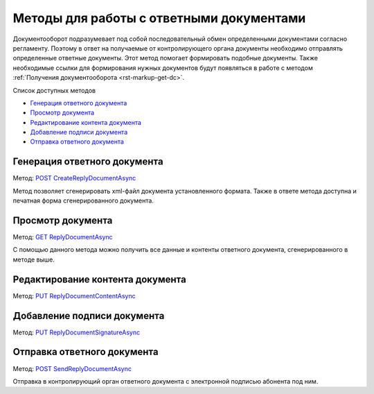 .. _`POST CreateReplyDocumentAsync`: http://extern-api.testkontur.ru/swagger/ui/index#/Docflows/DocflowReplyDocument_CreateReplyDocumentAsync
.. _`GET ReplyDocumentAsync`: http://extern-api.testkontur.ru/swagger/ui/index#/Docflows/DocflowReplyDocument_GetReplyDocumentAsync
.. _`PUT ReplyDocumentContentAsync`: http://extern-api.testkontur.ru/swagger/ui/index#/Docflows/DocflowReplyDocument_SaveReplyDocumentContentAsync
.. _`PUT ReplyDocumentSignatureAsync`: http://extern-api.testkontur.ru/swagger/ui/index#/Docflows/DocflowReplyDocument_SaveReplyDocumentSignatureAsync
.. _`POST SendReplyDocumentAsync`: http://extern-api.testkontur.ru/swagger/ui/index#/Docflows/DocflowReplyDocument_SendReplyDocumentAsync


Методы для работы с ответными документами
=========================================

Документооборот подразумевает под собой последовательный обмен определенными документами согласно регламенту. Поэтому в ответ на получаемые от контролирующего органа документы необходимо отправлять определенные ответные документы. Этот метод помогает формировать подобные документы. Также необходимые ссылки для формирования нужных документов будут появляться в работе с методом :ref:`Получения документооборота <rst-markup-get-dc>`.

Список доступных методов

* `Генерация ответного документа`_
* `Просмотр документа`_
* `Редактирование контента документа`_
* `Добавление подписи документа`_
* `Отправка ответного документа`_


Генерация ответного документа 
-----------------------------

Метод: `POST CreateReplyDocumentAsync`_

Метод позволяет сгенерировать xml-файл документа установленного формата. Также в ответе метода доступна и печатная форма сгенерированного документа.

Просмотр документа 
------------------

Метод: `GET ReplyDocumentAsync`_

С помощью данного метода можно получить все данные и контенты ответного документа, сгенерированного в методе выше.

Редактирование контента документа
---------------------------------

Метод: `PUT ReplyDocumentContentAsync`_

Добавление подписи документа
----------------------------

Метод: `PUT ReplyDocumentSignatureAsync`_

Отправка ответного документа
----------------------------

Метод: `POST SendReplyDocumentAsync`_

Отправка в контролирующий орган ответного документа с электронной подписью абонента под ним.
